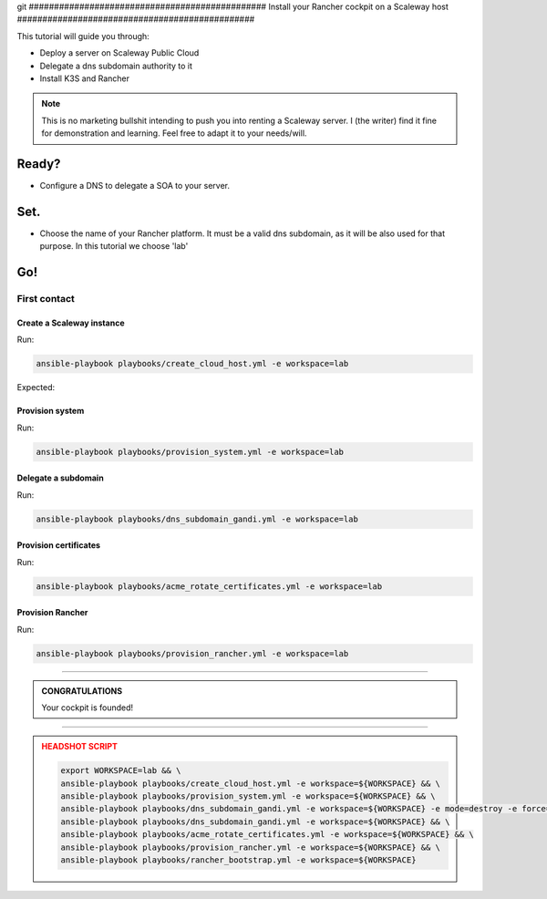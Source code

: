 git ###############################################
Install your Rancher cockpit on a Scaleway host
###############################################

This tutorial will guide you through:

* Deploy a server on Scaleway Public Cloud
* Delegate a dns subdomain authority to it
* Install K3S and Rancher

.. note::

    This is no marketing bullshit intending to push you into renting a Scaleway server.
    I (the writer) find it fine for demonstration and learning. Feel free to adapt it to your needs/will.

Ready?
******

* Configure a DNS to delegate a SOA to your server.

Set.
****

* Choose the name of your Rancher platform. It must be a valid dns subdomain, as it will be also used for that purpose. In this tutorial we choose 'lab'

Go!
***

First contact
=============

Create a Scaleway instance
--------------------------

Run:

.. code:: bash

    ansible-playbook playbooks/create_cloud_host.yml -e workspace=lab


Expected:

Provision system
----------------

Run:

.. code:: bash

    ansible-playbook playbooks/provision_system.yml -e workspace=lab

Delegate a subdomain
--------------------

Run:

.. code:: bash

    ansible-playbook playbooks/dns_subdomain_gandi.yml -e workspace=lab



Provision certificates
----------------------

Run:

.. code:: bash

    ansible-playbook playbooks/acme_rotate_certificates.yml -e workspace=lab

Provision Rancher
----------------------

Run:

.. code:: bash

    ansible-playbook playbooks/provision_rancher.yml -e workspace=lab

----

.. admonition:: CONGRATULATIONS
    :class: important

    Your cockpit is founded!

----

.. admonition:: HEADSHOT SCRIPT
    :class: danger

    .. code:: bash

        export WORKSPACE=lab && \
        ansible-playbook playbooks/create_cloud_host.yml -e workspace=${WORKSPACE} && \
        ansible-playbook playbooks/provision_system.yml -e workspace=${WORKSPACE} && \
        ansible-playbook playbooks/dns_subdomain_gandi.yml -e workspace=${WORKSPACE} -e mode=destroy -e force=true && \
        ansible-playbook playbooks/dns_subdomain_gandi.yml -e workspace=${WORKSPACE} && \
        ansible-playbook playbooks/acme_rotate_certificates.yml -e workspace=${WORKSPACE} && \
        ansible-playbook playbooks/provision_rancher.yml -e workspace=${WORKSPACE} && \
        ansible-playbook playbooks/rancher_bootstrap.yml -e workspace=${WORKSPACE}
